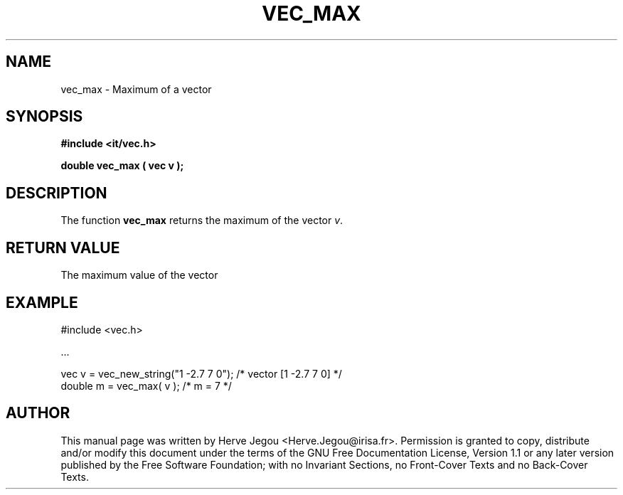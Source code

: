 .\" This manpage has been automatically generated by docbook2man 
.\" from a DocBook document.  This tool can be found at:
.\" <http://shell.ipoline.com/~elmert/comp/docbook2X/> 
.\" Please send any bug reports, improvements, comments, patches, 
.\" etc. to Steve Cheng <steve@ggi-project.org>.
.TH "VEC_MAX" "3" "01 August 2006" "" ""

.SH NAME
vec_max \- Maximum of a vector
.SH SYNOPSIS
.sp
\fB#include <it/vec.h>
.sp
double vec_max ( vec v
);
\fR
.SH "DESCRIPTION"
.PP
The function \fBvec_max\fR returns the maximum of the vector \fIv\fR\&.   
.SH "RETURN VALUE"
.PP
The maximum value of the vector
.SH "EXAMPLE"

.nf

#include <vec.h>

\&...

vec v = vec_new_string("1 -2.7 7 0");           /* vector [1 -2.7 7 0] */
double m = vec_max( v );                        /* m = 7               */
.fi
.SH "AUTHOR"
.PP
This manual page was written by Herve Jegou <Herve.Jegou@irisa.fr>\&.
Permission is granted to copy, distribute and/or modify this
document under the terms of the GNU Free
Documentation License, Version 1.1 or any later version
published by the Free Software Foundation; with no Invariant
Sections, no Front-Cover Texts and no Back-Cover Texts.
